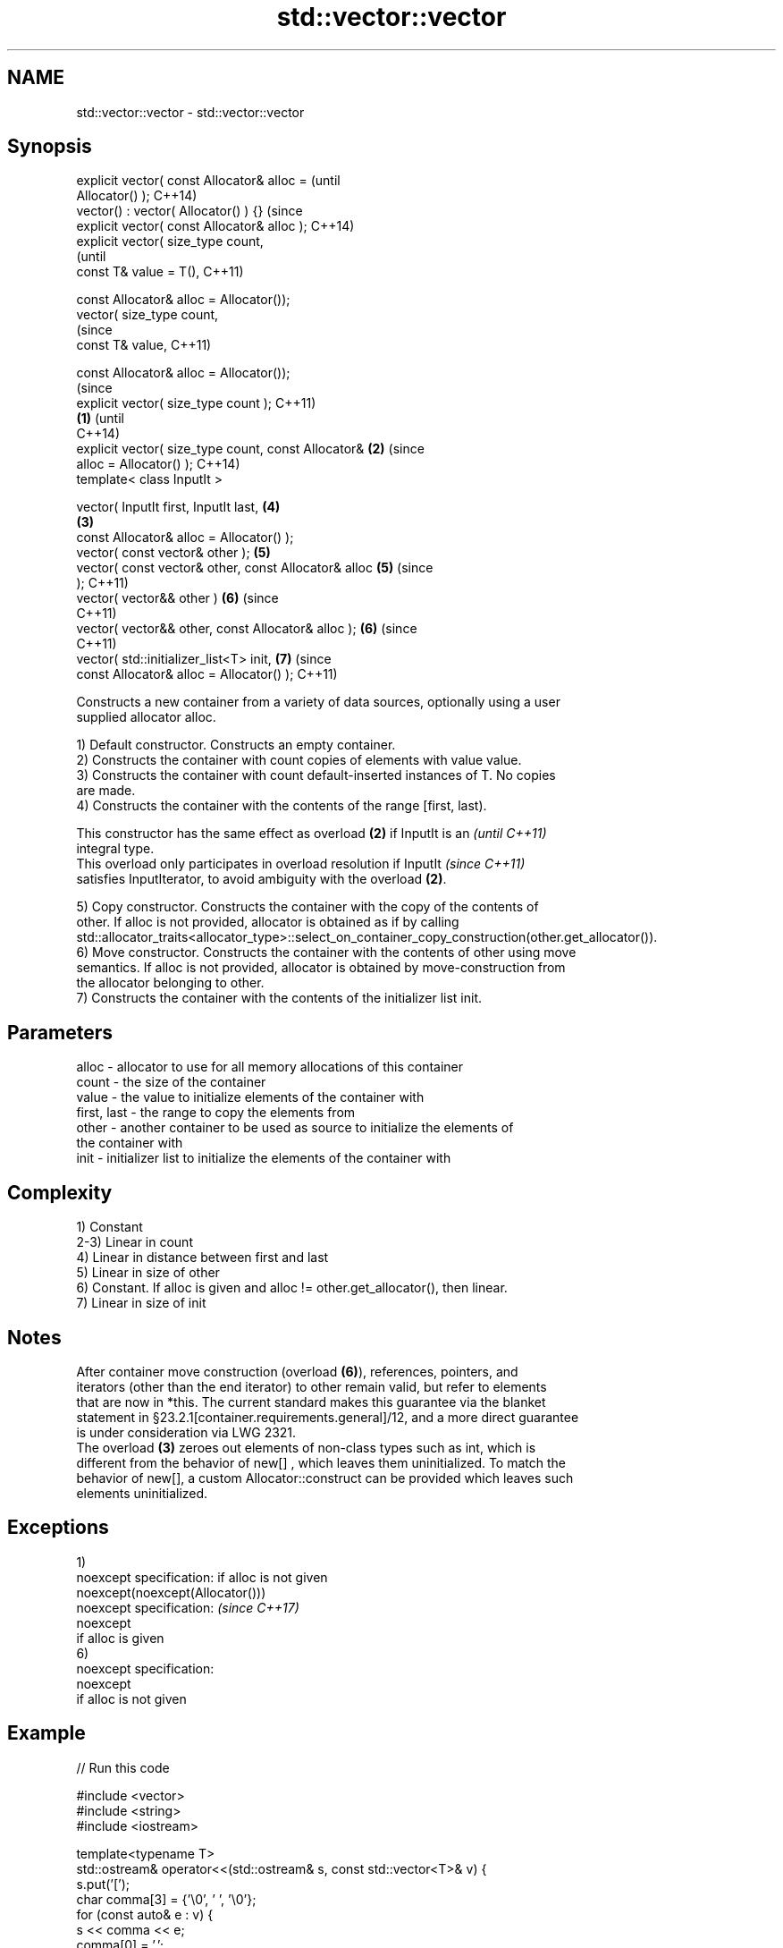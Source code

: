 .TH std::vector::vector 3 "Apr  2 2017" "2.1 | http://cppreference.com" "C++ Standard Libary"
.SH NAME
std::vector::vector \- std::vector::vector

.SH Synopsis
   explicit vector( const Allocator& alloc =                    (until
   Allocator() );                                               C++14)
   vector() : vector( Allocator() ) {}                          (since
   explicit vector( const Allocator& alloc );                   C++14)
   explicit vector( size_type count,
                                                                        (until
   const T& value = T(),                                                C++11)

   const Allocator& alloc = Allocator());
   vector( size_type count,
                                                                        (since
   const T& value,                                                      C++11)

   const Allocator& alloc = Allocator());
                                                                                (since
   explicit vector( size_type count );                                          C++11)
                                                        \fB(1)\fP                     (until
                                                                                C++14)
   explicit vector( size_type count, const Allocator&       \fB(2)\fP                 (since
   alloc = Allocator() );                                                       C++14)
   template< class InputIt >

   vector( InputIt first, InputIt last,                                 \fB(4)\fP
                                                                \fB(3)\fP
   const Allocator& alloc = Allocator() );
   vector( const vector& other );                                       \fB(5)\fP
   vector( const vector& other, const Allocator& alloc                  \fB(5)\fP     (since
   );                                                                           C++11)
   vector( vector&& other )                                             \fB(6)\fP     (since
                                                                                C++11)
   vector( vector&& other, const Allocator& alloc );                    \fB(6)\fP     (since
                                                                                C++11)
   vector( std::initializer_list<T> init,                               \fB(7)\fP     (since
   const Allocator& alloc = Allocator() );                                      C++11)

   Constructs a new container from a variety of data sources, optionally using a user
   supplied allocator alloc.

   1) Default constructor. Constructs an empty container.
   2) Constructs the container with count copies of elements with value value.
   3) Constructs the container with count default-inserted instances of T. No copies
   are made.
   4) Constructs the container with the contents of the range [first, last).

   This constructor has the same effect as overload \fB(2)\fP if InputIt is an  \fI(until C++11)\fP
   integral type.
   This overload only participates in overload resolution if InputIt      \fI(since C++11)\fP
   satisfies InputIterator, to avoid ambiguity with the overload \fB(2)\fP.

   5) Copy constructor. Constructs the container with the copy of the contents of
   other. If alloc is not provided, allocator is obtained as if by calling
   std::allocator_traits<allocator_type>::select_on_container_copy_construction(other.get_allocator()).
   6) Move constructor. Constructs the container with the contents of other using move
   semantics. If alloc is not provided, allocator is obtained by move-construction from
   the allocator belonging to other.
   7) Constructs the container with the contents of the initializer list init.

.SH Parameters

   alloc       - allocator to use for all memory allocations of this container
   count       - the size of the container
   value       - the value to initialize elements of the container with
   first, last - the range to copy the elements from
   other       - another container to be used as source to initialize the elements of
                 the container with
   init        - initializer list to initialize the elements of the container with

.SH Complexity

   1) Constant
   2-3) Linear in count
   4) Linear in distance between first and last
   5) Linear in size of other
   6) Constant. If alloc is given and alloc != other.get_allocator(), then linear.
   7) Linear in size of init

.SH Notes

   After container move construction (overload \fB(6)\fP), references, pointers, and
   iterators (other than the end iterator) to other remain valid, but refer to elements
   that are now in *this. The current standard makes this guarantee via the blanket
   statement in §23.2.1[container.requirements.general]/12, and a more direct guarantee
   is under consideration via LWG 2321.
   The overload \fB(3)\fP zeroes out elements of non-class types such as int, which is
   different from the behavior of new[] , which leaves them uninitialized. To match the
   behavior of new[], a custom Allocator::construct can be provided which leaves such
   elements uninitialized.

.SH Exceptions

   1)
   noexcept specification: if alloc is not given
   noexcept(noexcept(Allocator()))
   noexcept specification:                       \fI(since C++17)\fP
   noexcept
   if alloc is given
   6)
   noexcept specification:
   noexcept
   if alloc is not given

.SH Example

   
// Run this code

 #include <vector>
 #include <string>
 #include <iostream>

 template<typename T>
 std::ostream& operator<<(std::ostream& s, const std::vector<T>& v) {
     s.put('[');
     char comma[3] = {'\\0', ' ', '\\0'};
     for (const auto& e : v) {
         s << comma << e;
         comma[0] = ',';
     }
     return s << ']';
 }

 int main()
 {
     // c++11 initializer list syntax:
     std::vector<std::string> words1 {"the", "frogurt", "is", "also", "cursed"};
     std::cout << "words1: " << words1 << '\\n';

     // words2 == words1
     std::vector<std::string> words2(words1.begin(), words1.end());
     std::cout << "words2: " << words2 << '\\n';

     // words3 == words1
     std::vector<std::string> words3(words1);
     std::cout << "words3: " << words3 << '\\n';

     // words4 is {"Mo", "Mo", "Mo", "Mo", "Mo"}
     std::vector<std::string> words4(5, "Mo");
     std::cout << "words4: " << words4 << '\\n';
 }

.SH Output:

 words1: [the, frogurt, is, also, cursed]
 words2: [the, frogurt, is, also, cursed]
 words3: [the, frogurt, is, also, cursed]
 words4: [Mo, Mo, Mo, Mo, Mo]

.SH See also

   assign    assigns values to the container
             \fI(public member function)\fP
   operator= assigns values to the container
             \fI(public member function)\fP

   Categories:

     * conditionally noexcept
     * unconditionally noexcept
